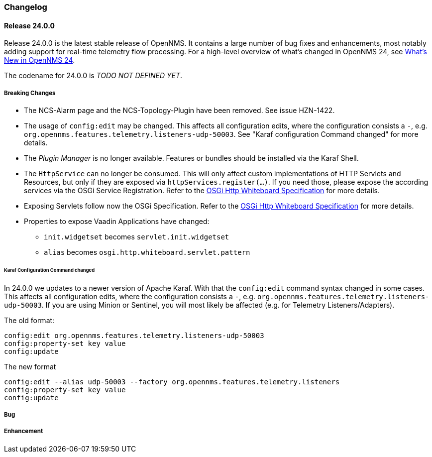 [[release-24-changelog]]

=== Changelog

[[releasenotes-changelog-24.0.0]]

==== Release 24.0.0

Release 24.0.0 is the latest stable release of OpenNMS.
It contains a large number of bug fixes and enhancements, most notably adding support for real-time telemetry flow processing.
For a high-level overview of what's changed in OpenNMS 24, see link:http://docs.opennms.org/opennms/releases/24.0.0/releasenotes/releasenotes.html#releasenotes-24[What's New in OpenNMS 24].

The codename for 24.0.0 is _TODO NOT DEFINED YET_.

===== Breaking Changes

* The NCS-Alarm page and the NCS-Topology-Plugin have been removed. See issue HZN-1422.
* The usage of `config:edit` may be changed. This affects all configuration edits, where the configuration consists a `-`,
  e.g. `org.opennms.features.telemetry.listeners-udp-50003`. See "Karaf configuration Command changed" for more details.
* The _Plugin Manager_ is no longer available.
  Features or bundles should be installed via the Karaf Shell.
* The `HttpService` can no longer be consumed.
  This will only affect custom implementations of HTTP Servlets and Resources, but only if they are exposed via `httpServices.register(...)`.
  If you need those, please expose the according services via the OSGi Service Registration.
  Refer to the  link:https://osgi.org/specification/osgi.cmpn/7.0.0/service.http.whiteboard.html[OSGi Http Whiteboard Specification] for more details.
* Exposing Servlets follow now the OSGi Specification.
  Refer to the  link:https://osgi.org/specification/osgi.cmpn/7.0.0/service.http.whiteboard.html[OSGi Http Whiteboard Specification] for more details.
* Properties to expose Vaadin Applications have changed:
** `init.widgetset` becomes `servlet.init.widgetset`
** `alias` becomes `osgi.http.whiteboard.servlet.pattern`

====== Karaf Configuration Command changed

In 24.0.0 we updates to a newer version of Apache Karaf.
With that the `config:edit` command syntax changed in some cases.
This affects all configuration edits, where the configuration consists a `-`,  e.g. `org.opennms.features.telemetry.listeners-udp-50003`.
If you are using Minion or Sentinel, you will most likely be affected (e.g. for Telemetry Listeners/Adapters).

The old format:

----
config:edit org.opennms.features.telemetry.listeners-udp-50003
config:property-set key value
config:update
----

The new format

----
config:edit --alias udp-50003 --factory org.opennms.features.telemetry.listeners
config:property-set key value
config:update
----

===== Bug


===== Enhancement



